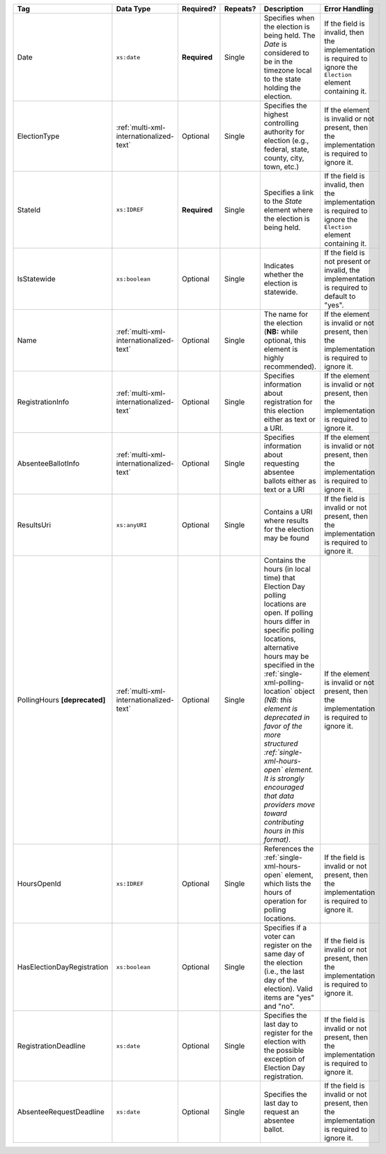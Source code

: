 .. This file is auto-generated.  Do not edit it by hand!

+----------------------------+-----------------------------------------+--------------+--------------+------------------------------------------+------------------------------------------+
| Tag                        | Data Type                               | Required?    | Repeats?     | Description                              | Error Handling                           |
+============================+=========================================+==============+==============+==========================================+==========================================+
| Date                       | ``xs:date``                             | **Required** | Single       | Specifies when the election is being     | If the field is invalid, then the        |
|                            |                                         |              |              | held. The `Date` is considered to be in  | implementation is required to ignore the |
|                            |                                         |              |              | the timezone local to the state holding  | ``Election`` element containing it.      |
|                            |                                         |              |              | the election.                            |                                          |
+----------------------------+-----------------------------------------+--------------+--------------+------------------------------------------+------------------------------------------+
| ElectionType               | :ref:`multi-xml-internationalized-text` | Optional     | Single       | Specifies the highest controlling        | If the element is invalid or not         |
|                            |                                         |              |              | authority for election (e.g., federal,   | present, then the implementation is      |
|                            |                                         |              |              | state, county, city, town, etc.)         | required to ignore it.                   |
+----------------------------+-----------------------------------------+--------------+--------------+------------------------------------------+------------------------------------------+
| StateId                    | ``xs:IDREF``                            | **Required** | Single       | Specifies a link to the `State` element  | If the field is invalid, then the        |
|                            |                                         |              |              | where the election is being held.        | implementation is required to ignore the |
|                            |                                         |              |              |                                          | ``Election`` element containing it.      |
+----------------------------+-----------------------------------------+--------------+--------------+------------------------------------------+------------------------------------------+
| IsStatewide                | ``xs:boolean``                          | Optional     | Single       | Indicates whether the election is        | If the field is not present or invalid,  |
|                            |                                         |              |              | statewide.                               | the implementation is required to        |
|                            |                                         |              |              |                                          | default to "yes".                        |
+----------------------------+-----------------------------------------+--------------+--------------+------------------------------------------+------------------------------------------+
| Name                       | :ref:`multi-xml-internationalized-text` | Optional     | Single       | The name for the election (**NB:** while | If the element is invalid or not         |
|                            |                                         |              |              | optional, this element is highly         | present, then the implementation is      |
|                            |                                         |              |              | recommended).                            | required to ignore it.                   |
+----------------------------+-----------------------------------------+--------------+--------------+------------------------------------------+------------------------------------------+
| RegistrationInfo           | :ref:`multi-xml-internationalized-text` | Optional     | Single       | Specifies information about registration | If the element is invalid or not         |
|                            |                                         |              |              | for this election either as text or a    | present, then the implementation is      |
|                            |                                         |              |              | URI.                                     | required to ignore it.                   |
+----------------------------+-----------------------------------------+--------------+--------------+------------------------------------------+------------------------------------------+
| AbsenteeBallotInfo         | :ref:`multi-xml-internationalized-text` | Optional     | Single       | Specifies information about requesting   | If the element is invalid or not         |
|                            |                                         |              |              | absentee ballots either as text or a URI | present, then the implementation is      |
|                            |                                         |              |              |                                          | required to ignore it.                   |
+----------------------------+-----------------------------------------+--------------+--------------+------------------------------------------+------------------------------------------+
| ResultsUri                 | ``xs:anyURI``                           | Optional     | Single       | Contains a URI where results for the     | If the field is invalid or not present,  |
|                            |                                         |              |              | election may be found                    | then the implementation is required to   |
|                            |                                         |              |              |                                          | ignore it.                               |
+----------------------------+-----------------------------------------+--------------+--------------+------------------------------------------+------------------------------------------+
| PollingHours               | :ref:`multi-xml-internationalized-text` | Optional     | Single       | Contains the hours (in local time) that  | If the element is invalid or not         |
| **[deprecated]**           |                                         |              |              | Election Day polling locations are open. | present, then the implementation is      |
|                            |                                         |              |              | If polling hours differ in specific      | required to ignore it.                   |
|                            |                                         |              |              | polling locations, alternative hours may |                                          |
|                            |                                         |              |              | be specified in the                      |                                          |
|                            |                                         |              |              | :ref:`single-xml-polling-location`       |                                          |
|                            |                                         |              |              | object *(NB: this element is deprecated  |                                          |
|                            |                                         |              |              | in favor of the more structured          |                                          |
|                            |                                         |              |              | :ref:`single-xml-hours-open` element. It |                                          |
|                            |                                         |              |              | is strongly encouraged that data         |                                          |
|                            |                                         |              |              | providers move toward contributing hours |                                          |
|                            |                                         |              |              | in this format)*.                        |                                          |
+----------------------------+-----------------------------------------+--------------+--------------+------------------------------------------+------------------------------------------+
| HoursOpenId                | ``xs:IDREF``                            | Optional     | Single       | References the                           | If the field is invalid or not present,  |
|                            |                                         |              |              | :ref:`single-xml-hours-open` element,    | then the implementation is required to   |
|                            |                                         |              |              | which lists the hours of operation for   | ignore it.                               |
|                            |                                         |              |              | polling locations.                       |                                          |
+----------------------------+-----------------------------------------+--------------+--------------+------------------------------------------+------------------------------------------+
| HasElectionDayRegistration | ``xs:boolean``                          | Optional     | Single       | Specifies if a voter can register on the | If the field is invalid or not present,  |
|                            |                                         |              |              | same day of the election (i.e., the last | then the implementation is required to   |
|                            |                                         |              |              | day of the election). Valid items are    | ignore it.                               |
|                            |                                         |              |              | "yes" and "no".                          |                                          |
+----------------------------+-----------------------------------------+--------------+--------------+------------------------------------------+------------------------------------------+
| RegistrationDeadline       | ``xs:date``                             | Optional     | Single       | Specifies the last day to register for   | If the field is invalid or not present,  |
|                            |                                         |              |              | the election with the possible exception | then the implementation is required to   |
|                            |                                         |              |              | of Election Day registration.            | ignore it.                               |
+----------------------------+-----------------------------------------+--------------+--------------+------------------------------------------+------------------------------------------+
| AbsenteeRequestDeadline    | ``xs:date``                             | Optional     | Single       | Specifies the last day to request an     | If the field is invalid or not present,  |
|                            |                                         |              |              | absentee ballot.                         | then the implementation is required to   |
|                            |                                         |              |              |                                          | ignore it.                               |
+----------------------------+-----------------------------------------+--------------+--------------+------------------------------------------+------------------------------------------+
